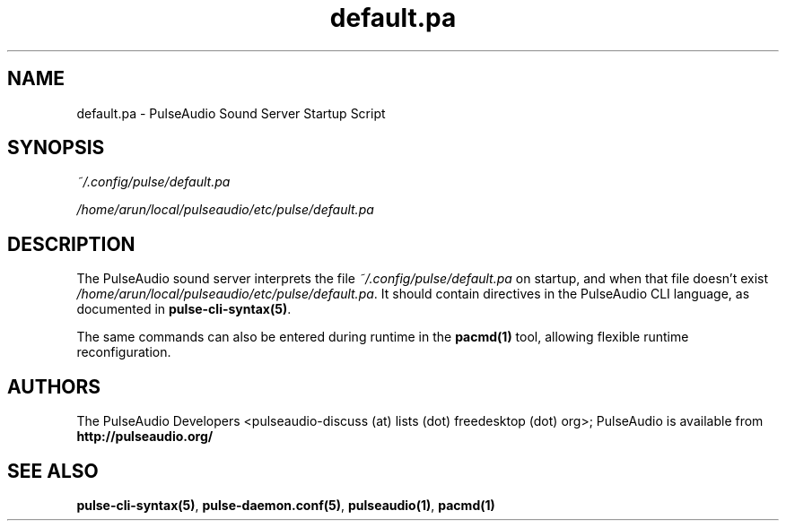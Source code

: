 .TH default.pa 5 User Manuals
.SH NAME
default.pa \- PulseAudio Sound Server Startup Script
.SH SYNOPSIS
\fB\fI~/.config/pulse/default.pa\fB

\fI/home/arun/local/pulseaudio/etc/pulse/default.pa\fB
\f1
.SH DESCRIPTION
The PulseAudio sound server interprets the file \fI~/.config/pulse/default.pa\f1 on startup, and when that file doesn't exist \fI/home/arun/local/pulseaudio/etc/pulse/default.pa\f1. It should contain directives in the PulseAudio CLI language, as documented in \fBpulse-cli-syntax(5)\f1.

The same commands can also be entered during runtime in the \fBpacmd(1)\f1 tool, allowing flexible runtime reconfiguration.
.SH AUTHORS
The PulseAudio Developers <pulseaudio-discuss (at) lists (dot) freedesktop (dot) org>; PulseAudio is available from \fBhttp://pulseaudio.org/\f1
.SH SEE ALSO
\fBpulse-cli-syntax(5)\f1, \fBpulse-daemon.conf(5)\f1, \fBpulseaudio(1)\f1, \fBpacmd(1)\f1
